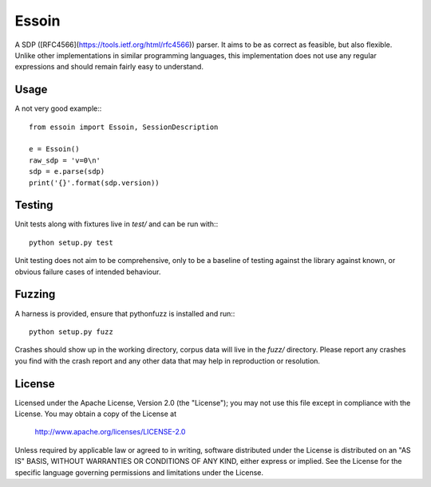 Essoin
======
A SDP ([RFC4566](https://tools.ietf.org/html/rfc4566)) parser. It aims to be as
correct as feasible, but also flexible. Unlike other implementations in similar
programming languages, this implementation does not use any regular expressions
and should remain fairly easy to understand. 

Usage
-----
A not very good example:::

    from essoin import Essoin, SessionDescription

    e = Essoin()
    raw_sdp = 'v=0\n'
    sdp = e.parse(sdp)
    print('{}'.format(sdp.version))

Testing
-------
Unit tests along with fixtures live in `test/` and can be run with:::

    python setup.py test

Unit testing does not aim to be comprehensive, only to be a baseline of testing
against the library against known, or obvious failure cases of intended
behaviour.

Fuzzing
-------
A harness is provided, ensure that pythonfuzz is installed and run:::

    python setup.py fuzz

Crashes should show up in the working directory, corpus data will live in the
`fuzz/` directory. Please report any crashes you find with the crash report and
any other data that may help in reproduction or resolution.

License
-------

Licensed under the Apache License, Version 2.0 (the "License"); you may not use
this file except in compliance with the License. You may obtain a copy of the
License at

    http://www.apache.org/licenses/LICENSE-2.0

Unless required by applicable law or agreed to in writing, software distributed
under the License is distributed on an "AS IS" BASIS, WITHOUT WARRANTIES OR
CONDITIONS OF ANY KIND, either express or implied.  See the License for the
specific language governing permissions and limitations under the License.
